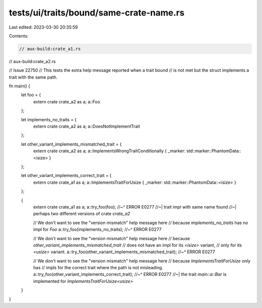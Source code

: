 tests/ui/traits/bound/same-crate-name.rs
========================================

Last edited: 2023-03-30 20:35:59

Contents:

.. code-block:: rs

    // aux-build:crate_a1.rs
// aux-build:crate_a2.rs

// Issue 22750
// This tests the extra help message reported when a trait bound
// is not met but the struct implements a trait with the same path.

fn main() {
    let foo = {
        extern crate crate_a2 as a;
        a::Foo
    };

    let implements_no_traits = {
        extern crate crate_a2 as a;
        a::DoesNotImplementTrait
    };

    let other_variant_implements_mismatched_trait = {
        extern crate crate_a2 as a;
        a::ImplementsWrongTraitConditionally { _marker: std::marker::PhantomData::<isize> }
    };

    let other_variant_implements_correct_trait = {
        extern crate crate_a1 as a;
        a::ImplementsTraitForUsize { _marker: std::marker::PhantomData::<isize> }
    };

    {
        extern crate crate_a1 as a;
        a::try_foo(foo);
        //~^ ERROR E0277
        //~| trait impl with same name found
        //~| perhaps two different versions of crate `crate_a2`

        // We don't want to see the "version mismatch" help message here
        // because `implements_no_traits` has no impl for `Foo`
        a::try_foo(implements_no_traits);
        //~^ ERROR E0277

        // We don't want to see the "version mismatch" help message here
        // because `other_variant_implements_mismatched_trait`
        // does not have an impl for its `<isize>` variant,
        // only for its `<usize>` variant.
        a::try_foo(other_variant_implements_mismatched_trait);
        //~^ ERROR E0277

        // We don't want to see the "version mismatch" help message here
        // because `ImplementsTraitForUsize` only has
        // impls for the correct trait where the path is not misleading.
        a::try_foo(other_variant_implements_correct_trait);
        //~^ ERROR E0277
        //~| the trait `main::a::Bar` is implemented for `ImplementsTraitForUsize<usize>`
    }
}


